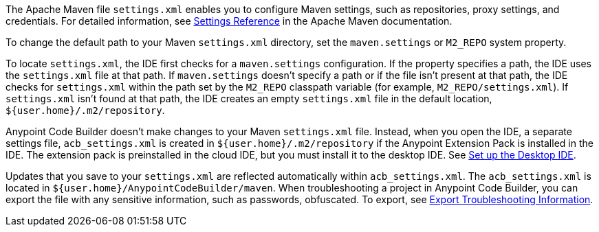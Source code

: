 //
// tag::maven-settings-custom[]

The Apache Maven file `settings.xml` enables you to configure Maven settings, such as repositories, proxy settings, and credentials. For detailed information, see https://maven.apache.org/settings.html[Settings Reference^] in the Apache Maven documentation.

To change the default path to your Maven `settings.xml` directory, set the `maven.settings` or `M2_REPO` system property.

To locate `settings.xml`, the IDE first checks for a `maven.settings` configuration. If the property specifies a path, the IDE uses the `settings.xml` file at that path. If `maven.settings` doesn't specify a path or if the file isn't present at that path, the IDE checks for `settings.xml` within the path set by the `M2_REPO` classpath variable (for example, `M2_REPO/settings.xml`). If `settings.xml` isn't found at that path, the IDE creates an empty `settings.xml` file in the default location, `${user.home}/.m2/repository`. 

// end::maven-settings-custom[]
//

//
// tag::maven-acb-settings-file[]

Anypoint Code Builder doesn't make changes to your Maven `settings.xml` file. Instead, when you open the IDE, a separate settings file, `acb_settings.xml` is created in `${user.home}/.m2/repository` if the Anypoint Extension Pack is installed in the IDE. The extension pack is preinstalled in the cloud IDE, but you must install it to the desktop IDE. See xref:start-acb.adoc#set-up-desktop[Set up the Desktop IDE].

Updates that you save to your `settings.xml` are reflected automatically within `acb_settings.xml`. The `acb_settings.xml` is located in `${user.home}/AnypointCodeBuilder/maven`. When troubleshooting a project in Anypoint Code Builder, you can export the file with any sensitive information, such as passwords, obfuscated. To export, see xref:anypoint-code-builder::troubleshooting.adoc#export-troubleshooting-info[Export Troubleshooting Information].

// end::maven-acb-settings-file[]
//
